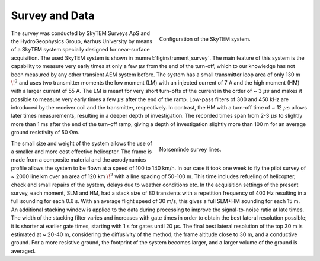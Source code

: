 .. _norseminde_survey_data:

Survey and Data
===============

.. figure:: images/fig_instrument.png
    :align: right
    :figwidth: 45%
    :name: figinstrument_survey

    Configuration of the SkyTEM system.

The survey was conducted by SkyTEM Surveys ApS and the HydroGeophysics Group, Aarhus University by means of a SkyTEM system specially designed for near-surface acquisition. The used SkyTEM system is shown in :numref:`figinstrument_survey`. The main feature of this system is the capability to measure very early times at only a few :math:`\mu s` from the end of the turn-off, which to our knowledge has not been measured by any other transient AEM system before. The system has a small transmitter loop area of only 130 m :math:`\!^2` and uses two transmitter moments the low moment (LM) with an injected current of 7 A and the high moment (HM) with a larger current of 55 A. The LM is meant for very short turn-offs of the current in the order of ~ 3 :math:`\mu s` and makes it possible to measure very early times a few :math:`\mu s` after the end of the ramp. Low-pass filters of 300 and 450 kHz are introduced by the receiver coil and the transmitter, respectively. In contrast, the HM with a turn-off time of ~ 12 :math:`\mu s` allows later times measurements, resulting in a deeper depth of investigation. The recorded times span from 2-3 :math:`\mu s` to slightly more than 1 ms after the end of the turn-off ramp, giving a depth of investigation slightly more than 100 m for an average ground resistivity of 50 Ωm.

.. figure:: images/fig_surveylines.png
    :align: right
    :figwidth: 45%
    :name: figlines_survey

    Norseminde survey lines.

The small size and weight of the system allows the use of a smaller and more cost effective helicopter. The frame is made from a composite material and the aerodynamics profile allows the system to be flown at a speed of 100 to 140 km/h. In our case it took one week to fly the pilot survey of ~ 2000 line km over an area of 120 km :math:`\!^2` with a line spacing of 50-100 m. This time includes refueling of helicopter, check and small repairs of the system, delays due to weather conditions etc.
In the acquisition settings of the present survey, each moment, SLM and HM, had a stack size of 80 transients with a repetition frequency of 400 Hz resulting in a full sounding for each 0.6 s. With an average flight speed of 30 m/s, this gives a full SLM+HM sounding for each 15 m. An additional stacking window is applied to the data during processing to improve the signal-to-noise ratio at late times. The width of the stacking filter varies and increases with gate times in order to obtain the best lateral resolution possible; it is shorter at earlier gate times, starting with 1 s for gates until 20 µs. The final best lateral resolution of the top 30 m is estimated at ~ 20-40 m, considering the diffusivity of the method, the frame altitude close to 30 m, and a conductive ground. For a more resistive ground, the footprint of the system becomes larger, and a larger volume of the ground is averaged. 









